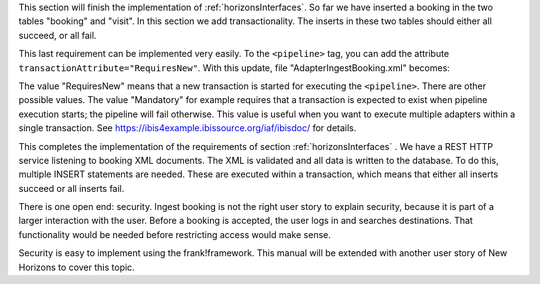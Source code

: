 .. _transactions:

This section will finish the implementation of :ref:`horizonsInterfaces`.
So far we have inserted a booking in the two tables "booking" and "visit".
In this section we add transactionality. The inserts in these two
tables should either all succeed, or all fail.

This last requirement can be implemented very easily. To the
``<pipeline>`` tag, you can add the attribute
``transactionAttribute="RequiresNew"``. With this update,
file "AdapterIngestBooking.xml" becomes:

.. code-block:: XML
   :emphasize-lines: 9

   <adapter name="IngestBooking">
     <receiver name="input">
       <ApiListener
           name="inputListener"
           uriPattern="booking"
           method="POST"/>
     </receiver>
     <pipeline firstPipe="checkInput"
         transactionAttribute="RequiresNew" >
       <exits>
         <exit path="Exit" state="success" code="201" />
         <exit path="ServerError" state="failure" code="500" />
       </exits>
       ...
     </pipeline>
   </adapter>

The value "RequiresNew" means that a new transaction is started
for executing the ``<pipeline>``. There are other possible values.
The value "Mandatory" for example requires that a transaction
is expected to exist when pipeline execution starts; the pipeline
will fail otherwise. This value is useful when
you want to execute multiple adapters within a single transaction.
See https://ibis4example.ibissource.org/iaf/ibisdoc/ for details.

This completes the implementation of the requirements of section
:ref:`horizonsInterfaces` . We have a REST HTTP service listening
to booking XML documents. The XML is validated and all data
is written to the database. To do this, multiple INSERT
statements are needed. These are executed within a transaction,
which means that either all inserts succeed or all inserts fail.

There is one open end: security. Ingest booking is not the right user
story to explain security, because it is part of a larger interaction
with the user. Before a booking is accepted, the user logs in and
searches destinations. That functionality would be needed before
restricting access would make sense.

Security is easy to implement using the frank!framework. This manual will be extended with another
user story of New Horizons to cover this topic.
